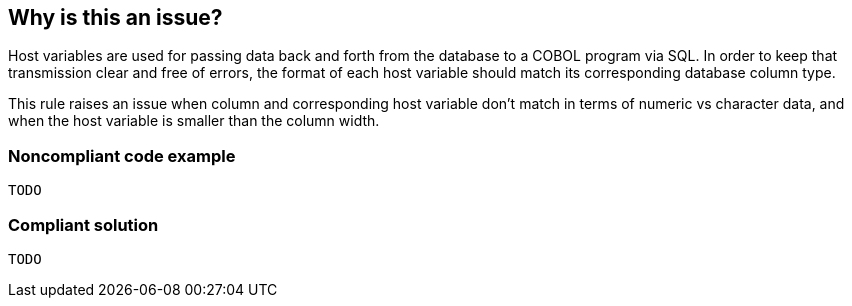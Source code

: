 == Why is this an issue?

Host variables are used for passing data back and forth from the database to a COBOL program via SQL. In order to keep that transmission clear and free of errors, the format of each host variable should match its corresponding database column type. 


This rule raises an issue when column and corresponding host variable don't match in terms of numeric vs character data, and when the host variable is smaller than the column width.


=== Noncompliant code example

[source,cobol]
----
TODO
----


=== Compliant solution

[source,cobol]
----
TODO
----


ifdef::env-github,rspecator-view[]

'''
== Implementation Specification
(visible only on this page)

=== Message

Correct the format of "xxx" to match "[relevant bit of column config]".


=== Highlighting

* primary: host var 
* secondary: column name
** message: "X" is "[relevant bit of config]".


'''
== Comments And Links
(visible only on this page)

=== on 6 Oct 2016, 12:25:19 Pierre-Yves Nicolas wrote:
This RSPEC will need to define precisely which DB2 types are "compatible" with which COBOL types.

=== on 13 Oct 2016, 13:43:30 Ann Campbell wrote:
\[~pierre-yves.nicolas] take a look at the http://www.ibm.com/support/knowledgecenter/SSEPEK_10.0.0/apsg/src/tpc/db2z_equivalentcoboldatatypes.html[IBM spec] & see if you want to replicate that into the RSpec. Maybe we add that reference to the See section?

=== on 14 Oct 2016, 17:49:12 Pierre-Yves Nicolas wrote:
\[~ann.campbell.2] The IBM spec definitely helps and shows that it would take a long time to cover all possible cases. We should probably focus on the most common cases that we want to catch. The most basic rule is "don't mix numeric with character". We also have to check the length of variables: the "receiving" side should be long enough to store the "sent" value. I'm not sure how we should describe all of that.

=== on 17 Oct 2016, 16:06:22 Ann Campbell wrote:
\[~pierre-yves.nicolas] I've expanded the description slightly

endif::env-github,rspecator-view[]
